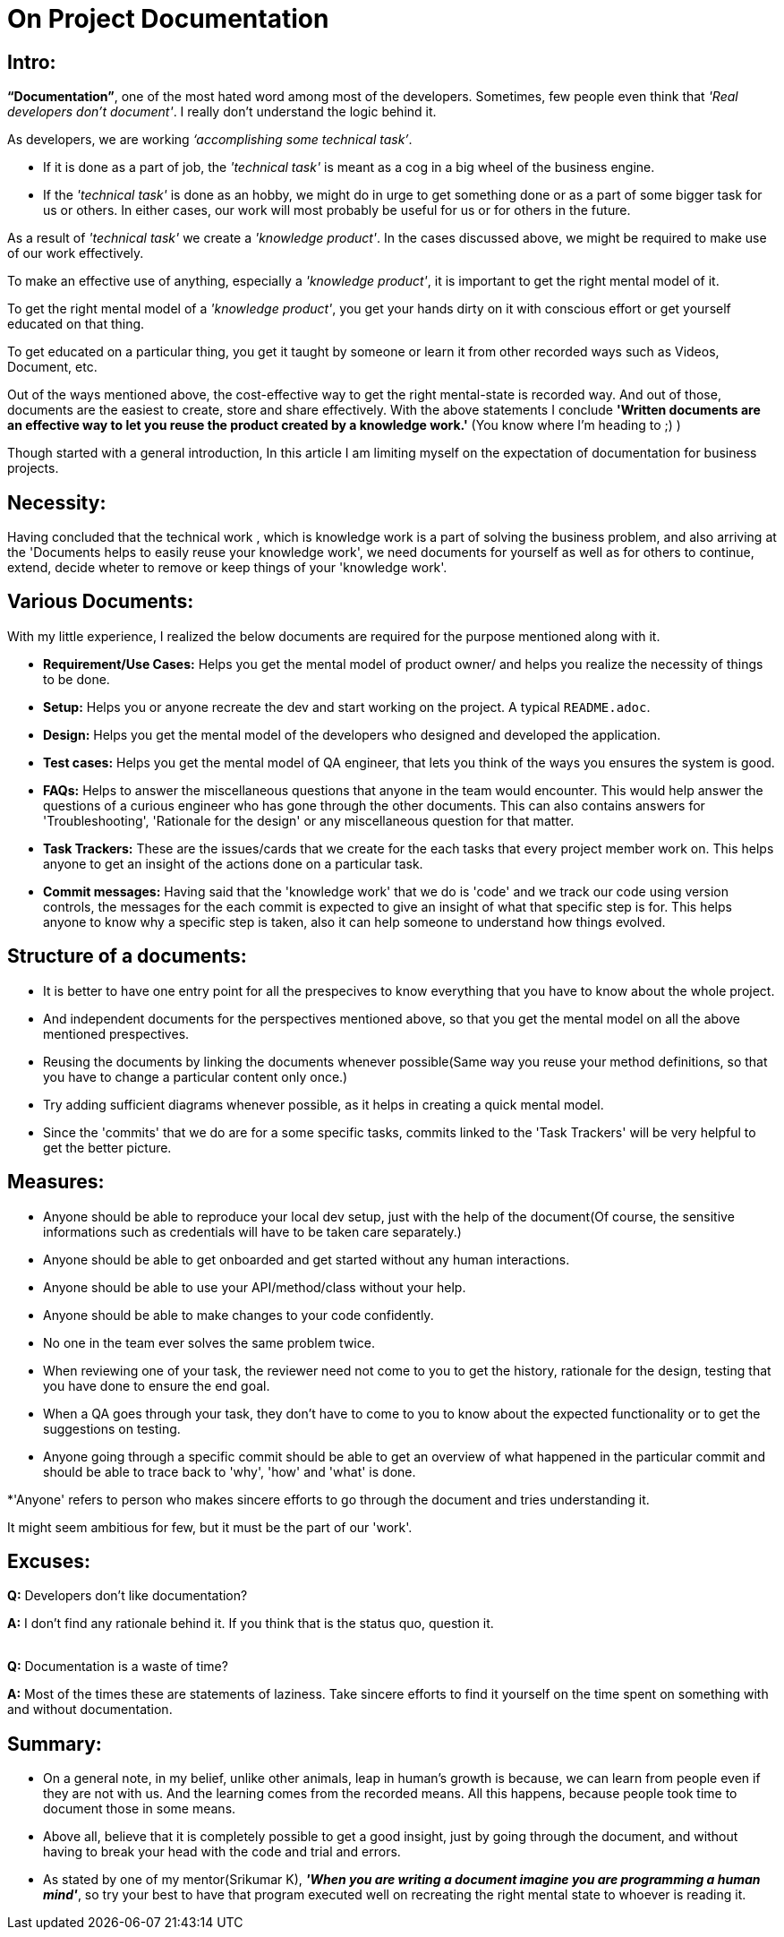 = On Project Documentation

:date: 2018-11-13  00:50
:category: Documentation
:tags: Documentation, Best Practices

== Intro:

**“Documentation”**, one of the most hated word among most of the developers. Sometimes, few people even think that __'Real developers don’t document'__. I really don’t understand the logic behind it.

As developers, we are working __‘accomplishing some technical task’__.

- If it is done as a part of job, the __'technical task'__ is meant as a cog in a big wheel of the business engine.
- If the __'technical task'__ is done as an hobby, we might do in urge to get something done or as a part of some bigger task for us or others. In either cases, our work will most probably be useful for us or for others in the future.

As a result of __'technical task'__ we create a __'knowledge product'__. In the cases discussed above, we might be required to make use of our work effectively. 

To make an effective use of anything, especially a __'knowledge product'__, it is important to get the right mental model of it.

To get the right mental model of a __'knowledge product'__, you get your hands dirty on it with conscious effort or get yourself educated on that thing.

To get educated on a particular thing, you get it taught by someone or learn it from other recorded ways such as Videos, Document, etc.

Out of the ways mentioned above, the cost-effective way to get the right mental-state is recorded way. And out of those, documents are the easiest to create, store and share effectively. With the above statements I conclude **'Written documents are an effective way to let you reuse the product created by a knowledge work.'** (You know where I’m heading to ;) )

Though started with a general introduction, In this article I am limiting myself on the expectation of documentation for business projects.

## Necessity:

Having concluded that the technical work , which is knowledge work is a part of solving the business problem, and also arriving at the 'Documents helps to easily reuse your knowledge work', we need documents for yourself as well as for others to continue, extend, decide wheter to remove or keep things of your 'knowledge work'.


## Various Documents:

With my little experience, I realized the below documents are required for the purpose mentioned along with it.

- **Requirement/Use Cases:** Helps you get the mental model of product owner/ and helps you realize the necessity of things to be done.
- **Setup:** Helps you or anyone recreate the dev and start working on the project. A typical `README.adoc`.
- **Design:** Helps you get the mental model of the developers who designed and developed the application.
- **Test cases:** Helps you get the mental model of QA engineer, that lets you think of the ways you ensures the system is good.  
- **FAQs:** Helps to answer the miscellaneous questions that anyone in the team would encounter. This would help answer the questions of a curious engineer who has gone through the other documents. This can also contains answers for 'Troubleshooting', 'Rationale for the design' or any miscellaneous question for that matter.
- **Task Trackers:** These are the issues/cards that we create for the each tasks that every project member work on. This helps anyone to get an insight of the actions done on a particular task. 
- **Commit messages:** Having said that the 'knowledge work' that we do is 'code' and we track our code using version controls, the messages for the each commit is expected to give an insight of what that specific step is for. This helps anyone to know why a specific step is taken, also it can help someone to understand how things evolved. 

## Structure of a documents:

- It is better to have one entry point for all the prespecives to know everything that you have to know about the whole project.
- And independent documents for the perspectives mentioned above, so that you get the mental model on all the above mentioned prespectives.
- Reusing the documents by linking the documents whenever possible(Same way you reuse your method definitions, so that you have to change a particular content only once.)
- Try adding sufficient diagrams whenever possible, as it helps in creating a quick mental model.
- Since the 'commits' that we do are for a some specific tasks, commits linked to the 'Task Trackers' will be very helpful to get the better picture.



## Measures:

- Anyone should be able to reproduce your local dev setup, just with the help of the document(Of course, the sensitive informations such as credentials will have to be taken care separately.)
- Anyone should be able to get onboarded and get started without any human interactions.
- Anyone should be able to use your API/method/class without your help.
- Anyone should be able to make changes to your code confidently.
- No one in the team ever solves the same problem twice.
- When reviewing one of your task, the reviewer need not come to you to get the history, rationale for the design, testing that you have done to ensure the end goal.
- When a QA goes through your task, they don't have to come to you to know about the expected functionality or to get the suggestions on testing.
- Anyone going through a specific commit should be able to get an overview of what happened in the particular commit and should be able to trace back to 'why', 'how' and 'what' is done.

*'Anyone' refers to person who makes sincere efforts to go through the document and tries understanding it.

It might seem ambitious for few, but it must be the part of our 'work'.

## Excuses:

**Q:** Developers don't like documentation?

**A:** I don't find any rationale behind it. If you think that is the status quo, question it.

{empty} +
**Q:** Documentation is a waste of time?

**A:** Most of the times these are statements of laziness. Take sincere efforts to find it yourself on the time spent on something with and without documentation.


## Summary:
- On a general note, in my belief, unlike other animals, leap in human's growth is because, we can learn from people even if they are not with us. And the learning comes from the recorded means. All this happens, because people took time to document those in some means.

- Above all, believe that it is completely possible to get a good insight, just by going through the document, and without having to break your head with the code and trial and errors.

- As stated by one of my mentor(Srikumar K), _**'When you are writing a document imagine you are programming a human mind'**_, so try your best to have that program executed well on recreating the right mental state to whoever is reading it.
